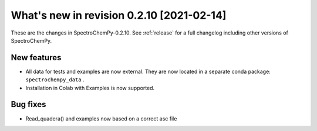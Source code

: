What's new in revision 0.2.10 [2021-02-14]
---------------------------------------------------------------------------------------

These are the changes in SpectroChemPy-0.2.10. See :ref:`release` for a full changelog
including other versions of SpectroChemPy.

New features
~~~~~~~~~~~~

-  All data for tests and examples are now external. They are now
   located in a separate conda package: ``spectrochempy_data`` .
-  Installation in Colab with Examples is now supported.


Bug fixes
~~~~~~~~~

-  Read_quadera() and examples now based on a correct asc file
